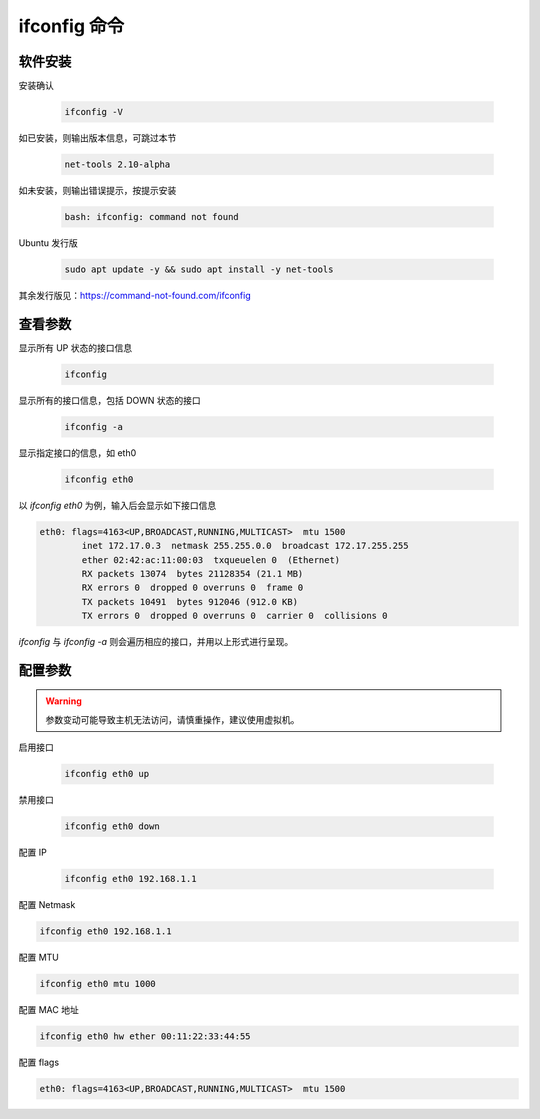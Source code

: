 ifconfig 命令
================================================================================

软件安装
--------------------------------------------------------------------------------

安装确认

    .. code-block:: bash

        ifconfig -V

如已安装，则输出版本信息，可跳过本节

    .. code-block:: text

        net-tools 2.10-alpha

如未安装，则输出错误提示，按提示安装

    .. code-block:: text

        bash: ifconfig: command not found

Ubuntu 发行版

    .. code-block:: bash

        sudo apt update -y && sudo apt install -y net-tools

其余发行版见：https://command-not-found.com/ifconfig


查看参数
--------------------------------------------------------------------------------

显示所有 UP 状态的接口信息

    .. code-block:: bash

        ifconfig

显示所有的接口信息，包括 DOWN 状态的接口

    .. code-block:: bash

        ifconfig -a

显示指定接口的信息，如 eth0

    .. code-block:: bash

        ifconfig eth0

以 `ifconfig eth0` 为例，输入后会显示如下接口信息

.. code-block:: text

    eth0: flags=4163<UP,BROADCAST,RUNNING,MULTICAST>  mtu 1500
            inet 172.17.0.3  netmask 255.255.0.0  broadcast 172.17.255.255
            ether 02:42:ac:11:00:03  txqueuelen 0  (Ethernet)
            RX packets 13074  bytes 21128354 (21.1 MB)
            RX errors 0  dropped 0 overruns 0  frame 0
            TX packets 10491  bytes 912046 (912.0 KB)
            TX errors 0  dropped 0 overruns 0  carrier 0  collisions 0

`ifconfig` 与 `ifconfig -a` 则会遍历相应的接口，并用以上形式进行呈现。


配置参数
--------------------------------------------------------------------------------

.. warning:: 参数变动可能导致主机无法访问，请慎重操作，建议使用虚拟机。

启用接口

    .. code-block:: bash

        ifconfig eth0 up

禁用接口

    .. code-block:: bash

        ifconfig eth0 down

配置 IP

    .. code-block:: bash

        ifconfig eth0 192.168.1.1

配置 Netmask

.. code-block:: bash

    ifconfig eth0 192.168.1.1

配置 MTU

.. code-block:: bash

    ifconfig eth0 mtu 1000

配置 MAC 地址

.. code-block:: bash

    ifconfig eth0 hw ether 00:11:22:33:44:55

配置 flags

.. code-block:: text

    eth0: flags=4163<UP,BROADCAST,RUNNING,MULTICAST>  mtu 1500
